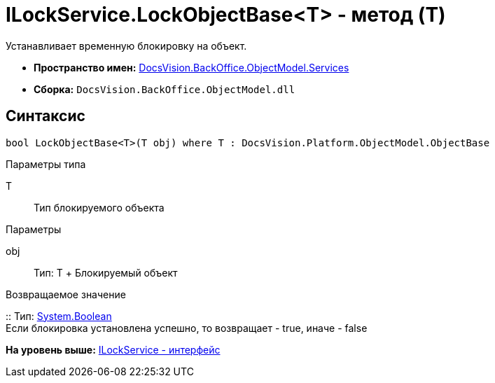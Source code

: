 = ILockService.LockObjectBase<T> - метод (T)

Устанавливает временную блокировку на объект.

* [.keyword]*Пространство имен:* xref:Services_NS.adoc[DocsVision.BackOffice.ObjectModel.Services]
* [.keyword]*Сборка:* [.ph .filepath]`DocsVision.BackOffice.ObjectModel.dll`

== Синтаксис

[source,pre,codeblock,language-csharp]
----
bool LockObjectBase<T>(T obj) where T : DocsVision.Platform.ObjectModel.ObjectBase
----

Параметры типа

T::
  Тип блокируемого объекта

Параметры

obj::
  Тип: T
  +
  Блокируемый объект

Возвращаемое значение

::
  Тип: http://msdn.microsoft.com/ru-ru/library/system.boolean.aspx[System.Boolean]
  +
  Если блокировка установлена успешно, то возвращает - true, иначе - false

*На уровень выше:* xref:../../../../../api/DocsVision/BackOffice/ObjectModel/Services/ILockService_IN.adoc[ILockService - интерфейс]
